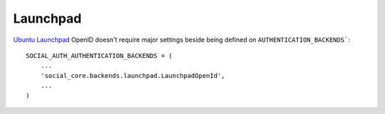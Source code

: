 Launchpad
=========

`Ubuntu Launchpad <https://launchpad.net/>`_ OpenID doesn't require
major settings beside being defined on ``AUTHENTICATION_BACKENDS```::

    SOCIAL_AUTH_AUTHENTICATION_BACKENDS = (
        ...
        'social_core.backends.launchpad.LaunchpadOpenId',
        ...
    )
